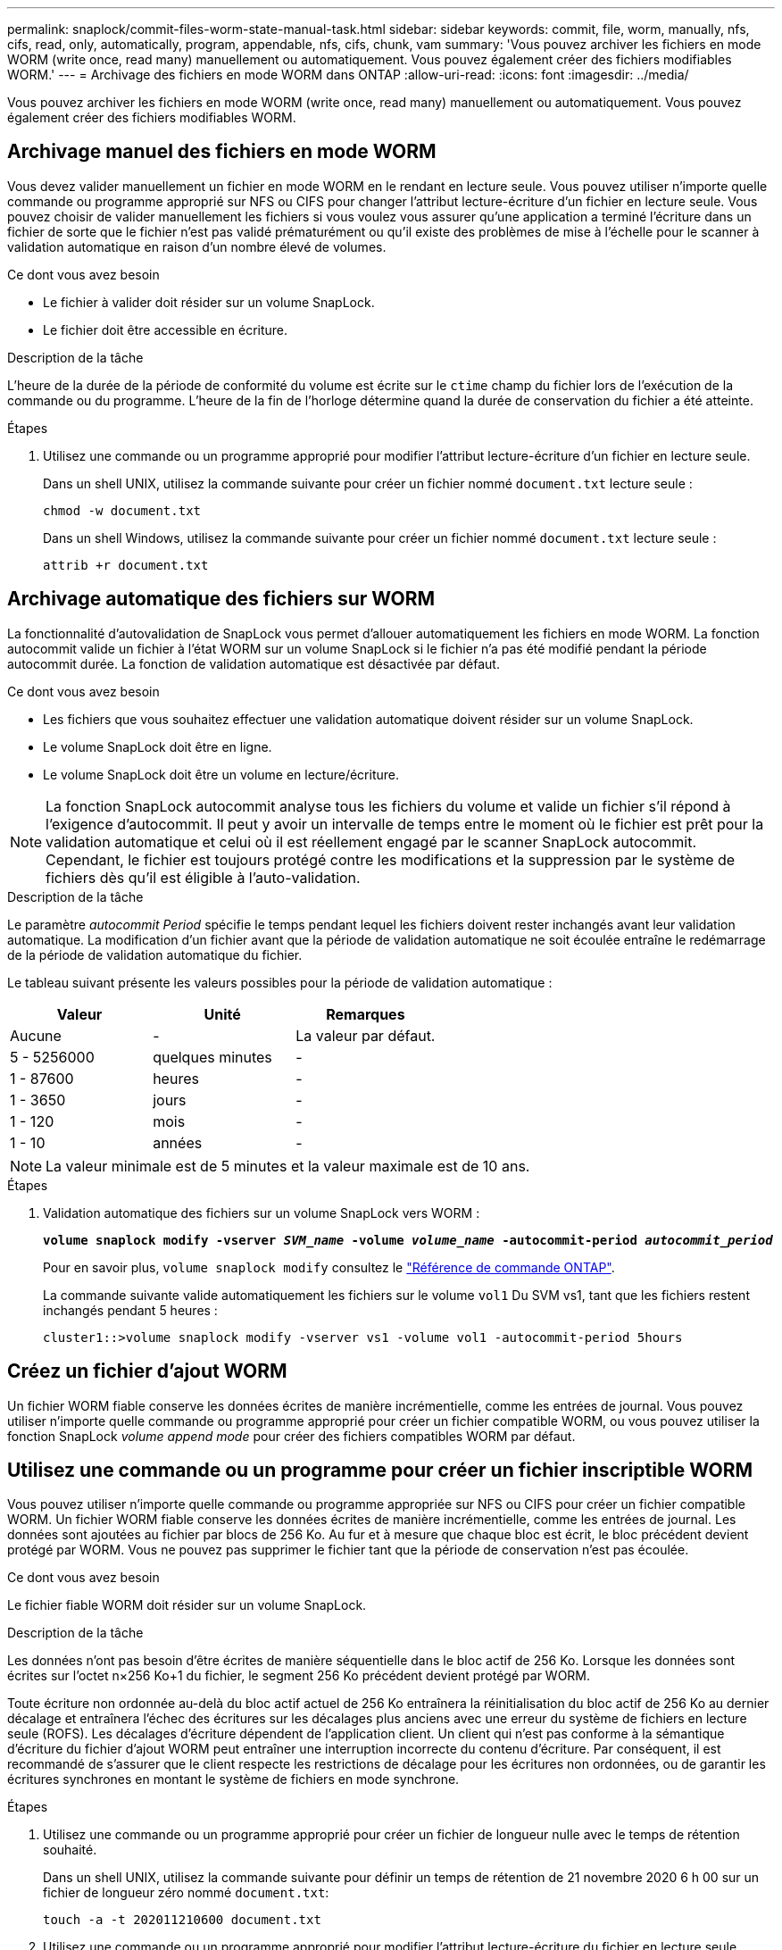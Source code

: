 ---
permalink: snaplock/commit-files-worm-state-manual-task.html 
sidebar: sidebar 
keywords: commit, file, worm, manually, nfs, cifs, read, only, automatically, program, appendable, nfs, cifs, chunk, vam 
summary: 'Vous pouvez archiver les fichiers en mode WORM (write once, read many) manuellement ou automatiquement. Vous pouvez également créer des fichiers modifiables WORM.' 
---
= Archivage des fichiers en mode WORM dans ONTAP
:allow-uri-read: 
:icons: font
:imagesdir: ../media/


[role="lead"]
Vous pouvez archiver les fichiers en mode WORM (write once, read many) manuellement ou automatiquement. Vous pouvez également créer des fichiers modifiables WORM.



== Archivage manuel des fichiers en mode WORM

Vous devez valider manuellement un fichier en mode WORM en le rendant en lecture seule. Vous pouvez utiliser n'importe quelle commande ou programme approprié sur NFS ou CIFS pour changer l'attribut lecture-écriture d'un fichier en lecture seule. Vous pouvez choisir de valider manuellement les fichiers si vous voulez vous assurer qu'une application a terminé l'écriture dans un fichier de sorte que le fichier n'est pas validé prématurément ou qu'il existe des problèmes de mise à l'échelle pour le scanner à validation automatique en raison d'un nombre élevé de volumes.

.Ce dont vous avez besoin
* Le fichier à valider doit résider sur un volume SnapLock.
* Le fichier doit être accessible en écriture.


.Description de la tâche
L'heure de la durée de la période de conformité du volume est écrite sur le `ctime` champ du fichier lors de l'exécution de la commande ou du programme. L'heure de la fin de l'horloge détermine quand la durée de conservation du fichier a été atteinte.

.Étapes
. Utilisez une commande ou un programme approprié pour modifier l'attribut lecture-écriture d'un fichier en lecture seule.
+
Dans un shell UNIX, utilisez la commande suivante pour créer un fichier nommé `document.txt` lecture seule :

+
[listing]
----
chmod -w document.txt
----
+
Dans un shell Windows, utilisez la commande suivante pour créer un fichier nommé `document.txt` lecture seule :

+
[listing]
----
attrib +r document.txt
----




== Archivage automatique des fichiers sur WORM

La fonctionnalité d'autovalidation de SnapLock vous permet d'allouer automatiquement les fichiers en mode WORM. La fonction autocommit valide un fichier à l'état WORM sur un volume SnapLock si le fichier n'a pas été modifié pendant la période autocommit
durée. La fonction de validation automatique est désactivée par défaut.

.Ce dont vous avez besoin
* Les fichiers que vous souhaitez effectuer une validation automatique doivent résider sur un volume SnapLock.
* Le volume SnapLock doit être en ligne.
* Le volume SnapLock doit être un volume en lecture/écriture.


[NOTE]
====
La fonction SnapLock autocommit analyse tous les fichiers du volume et valide un fichier s'il répond à l'exigence d'autocommit. Il peut y avoir un intervalle de temps entre le moment où le fichier est prêt pour la validation automatique et celui où il est réellement engagé par le scanner SnapLock autocommit. Cependant, le fichier est toujours protégé contre les modifications et la suppression par le système de fichiers dès qu'il est éligible à l'auto-validation.

====
.Description de la tâche
Le paramètre _autocommit Period_ spécifie le temps pendant lequel les fichiers doivent rester inchangés avant leur validation automatique. La modification d'un fichier avant que la période de validation automatique ne soit écoulée entraîne le redémarrage de la période de validation automatique du fichier.

Le tableau suivant présente les valeurs possibles pour la période de validation automatique :

|===
| Valeur | Unité | Remarques 


 a| 
Aucune
 a| 
-
 a| 
La valeur par défaut.



 a| 
5 - 5256000
 a| 
quelques minutes
 a| 
-



 a| 
1 - 87600
 a| 
heures
 a| 
-



 a| 
1 - 3650
 a| 
jours
 a| 
-



 a| 
1 - 120
 a| 
mois
 a| 
-



 a| 
1 - 10
 a| 
années
 a| 
-

|===
[NOTE]
====
La valeur minimale est de 5 minutes et la valeur maximale est de 10 ans.

====
.Étapes
. Validation automatique des fichiers sur un volume SnapLock vers WORM :
+
`*volume snaplock modify -vserver _SVM_name_ -volume _volume_name_ -autocommit-period _autocommit_period_*`

+
Pour en savoir plus, `volume snaplock modify` consultez le link:https://docs.netapp.com/us-en/ontap-cli/volume-snaplock-modify.html["Référence de commande ONTAP"^].

+
La commande suivante valide automatiquement les fichiers sur le volume `vol1` Du SVM vs1, tant que les fichiers restent inchangés pendant 5 heures :

+
[listing]
----
cluster1::>volume snaplock modify -vserver vs1 -volume vol1 -autocommit-period 5hours
----




== Créez un fichier d'ajout WORM

Un fichier WORM fiable conserve les données écrites de manière incrémentielle, comme les entrées de journal. Vous pouvez utiliser n'importe quelle commande ou programme approprié pour créer un fichier compatible WORM, ou vous pouvez utiliser la fonction SnapLock _volume append mode_ pour créer des fichiers compatibles WORM par défaut.



== Utilisez une commande ou un programme pour créer un fichier inscriptible WORM

Vous pouvez utiliser n'importe quelle commande ou programme appropriée sur NFS ou CIFS pour créer un fichier compatible WORM. Un fichier WORM fiable conserve les données écrites de manière incrémentielle, comme les entrées de journal. Les données sont ajoutées au fichier par blocs de 256 Ko. Au fur et à mesure que chaque bloc est écrit, le bloc précédent devient protégé par WORM. Vous ne pouvez pas supprimer le fichier tant que la période de conservation n'est pas écoulée.

.Ce dont vous avez besoin
Le fichier fiable WORM doit résider sur un volume SnapLock.

.Description de la tâche
Les données n'ont pas besoin d'être écrites de manière séquentielle dans le bloc actif de 256 Ko. Lorsque les données sont écrites sur l'octet n×256 Ko+1 du fichier, le segment 256 Ko précédent devient protégé par WORM.

Toute écriture non ordonnée au-delà du bloc actif actuel de 256 Ko entraînera la réinitialisation du bloc actif de 256 Ko au dernier décalage et entraînera l'échec des écritures sur les décalages plus anciens avec une erreur du système de fichiers en lecture seule (ROFS). Les décalages d'écriture dépendent de l'application client. Un client qui n'est pas conforme à la sémantique d'écriture du fichier d'ajout WORM peut entraîner une interruption incorrecte du contenu d'écriture. Par conséquent, il est recommandé de s'assurer que le client respecte les restrictions de décalage pour les écritures non ordonnées, ou de garantir les écritures synchrones en montant le système de fichiers en mode synchrone.

.Étapes
. Utilisez une commande ou un programme approprié pour créer un fichier de longueur nulle avec le temps de rétention souhaité.
+
Dans un shell UNIX, utilisez la commande suivante pour définir un temps de rétention de 21 novembre 2020 6 h 00 sur un fichier de longueur zéro nommé `document.txt`:

+
[listing]
----
touch -a -t 202011210600 document.txt
----
. Utilisez une commande ou un programme approprié pour modifier l'attribut lecture-écriture du fichier en lecture seule.
+
Dans un shell UNIX, utilisez la commande suivante pour créer un fichier nommé `document.txt` lecture seule :

+
[listing]
----
chmod 444 document.txt
----
. Utilisez une commande ou un programme approprié pour remettre l'attribut de lecture-écriture du fichier en inscriptible.
+
[NOTE]
====
Cette étape n'est pas considérée comme un risque de conformité, car aucune donnée n'est présente dans le fichier.

====
+
Dans un shell UNIX, utilisez la commande suivante pour créer un fichier nommé `document.txt` inscriptible :

+
[listing]
----
chmod 777 document.txt
----
. Utilisez une commande ou un programme approprié pour commencer à écrire des données dans le fichier.
+
Dans un shell UNIX, utiliser la commande suivante pour écrire des données sur `document.txt`:

+
[listing]
----
echo test data >> document.txt
----
+
[NOTE]
====
Rétablissez les autorisations de fichier en lecture seule lorsque vous n'avez plus besoin d'ajouter des données au fichier.

====




== Utilisez le mode d'ajout de volumes pour créer des fichiers d'ajout WORM

Depuis ONTAP 9.3, vous pouvez utiliser la fonctionnalité SnapLock _volume append mode_ (VAM) pour créer par défaut des fichiers WORM utilisables. Un fichier WORM fiable conserve les données écrites de manière incrémentielle, comme les entrées de journal. Les données sont ajoutées au fichier par blocs de 256 Ko. Au fur et à mesure que chaque bloc est écrit, le bloc précédent devient protégé par WORM. Vous ne pouvez pas supprimer le fichier tant que la période de conservation n'est pas écoulée.

.Ce dont vous avez besoin
* Le fichier fiable WORM doit résider sur un volume SnapLock.
* Le volume SnapLock doit être démonté et vide des copies Snapshot et des fichiers créés par l'utilisateur.


.Description de la tâche
Les données n'ont pas besoin d'être écrites de manière séquentielle dans le bloc actif de 256 Ko. Lorsque les données sont écrites sur l'octet n×256 Ko+1 du fichier, le segment 256 Ko précédent devient protégé par WORM.

Si vous spécifiez une période de validation automatique pour le volume, les fichiers modifiables WORM qui ne sont pas modifiés pour une période supérieure à la période de validation automatique sont validés en mode WORM.

[NOTE]
====
Le mode VAM n'est pas pris en charge sur les volumes des journaux d'audit SnapLock.

====
.Étapes
. Activer VAM :
+
`*volume snaplock modify -vserver _SVM_name_ -volume _volume_name_ -is-volume-append-mode-enabled true|false*`

+
Pour en savoir plus, `volume snaplock modify` consultez le link:https://docs.netapp.com/us-en/ontap-cli/volume-snaplock-modify.html["Référence de commande ONTAP"^].

+
La commande suivante active le mode VAM sur le volume `vol1` De SVM``vs1``:

+
[listing]
----
cluster1::>volume snaplock modify -vserver vs1 -volume vol1 -is-volume-append-mode-enabled true
----
. Utilisez une commande ou un programme approprié pour créer des fichiers avec des autorisations d'écriture.
+
Les fichiers sont par défaut modifiables.


